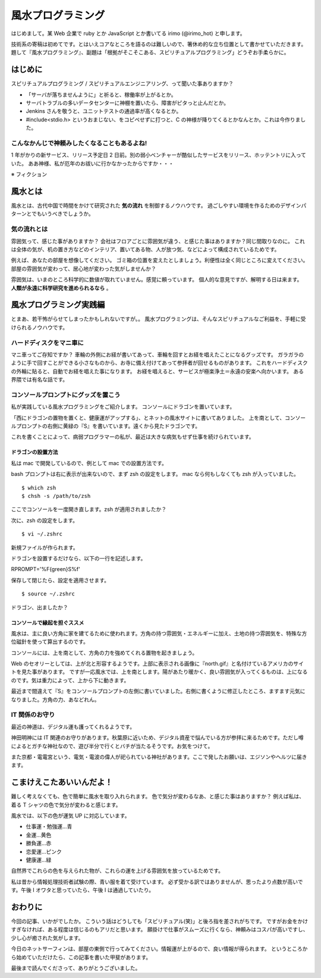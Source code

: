 風水プログラミング
=========================

はじめまして。某 Web 企業で ruby とか JavaScript とか書いてる irimo (@irimo_hot) と申します。

技術系の寄稿は初めてです。とはいえコアなところを語るのは難しいので、箸休め的な立ち位置として書かせていただきます。題して『風水プログラミング』、副題は「根拠がそこそこある、スピリチュアルプログラミング」どうぞお手柔らかに。


はじめに
-----------

スピリチュアルプログラミング / スピリチュアルエンジニアリング、って聞いた事ありますか？

* 「サーバが落ちませんように」と祈ると、稼働率が上がるとか。
* サーバトラブルの多いデータセンターに神棚を置いたら、障害がピタっと止んだとか。
* Jenkins さんを敬うと、ユニットテストの通過率が高くなるとか。
* #include<stdio.h> というおまじない、をコピペせずに打つと、C の神様が降りてくるとかなんとか。これは今作りました。






こんなかんじで神頼みしたくなることもあるよね!
^^^^^^^^^^^^^^^^^^^^^^^^^^^^^^^^^^^^^^^^^^^^^^^

1 年がかりの新サービス、リリース予定日 2 日前。別の弱小ベンチャーが酷似したサービスをリリース、ホッテントリに入っていた。
ああ神様、私が厄年のお祓いに行かなかったからですか・・・

※ フィクション



風水とは
---------

風水とは、古代中国で時間をかけて研究された **気の流れ** を制御するノウハウです。
過ごしやすい環境を作るためのデザインパターンとでもいうべきでしょうか。


気の流れとは
^^^^^^^^^^^^^^^^

雰囲気って、感じた事がありますか？
会社はフロアごとに雰囲気が違う、と感じた事はありますか？同じ間取りなのに。
これは全体の気が、机の置き方などのインテリア、置いてある物、人が放つ気、などによって構成されているためです。

例えば、あなたの部屋を想像してください。
ゴミ箱の位置を変えたとしましょう。利便性は全く同じところに変えてください。
部屋の雰囲気が変わって、居心地が変わった気がしませんか？

雰囲気は、いまのところ科学的に数値が取れていません。感覚に頼っています。
個人的な意見ですが、解明する日は来ます。 **人類が永遠に科学研究を進められるなら** 。



風水プログラミング実践編
---------------------------

とまあ、若干怖がらせてしまったかもしれないですが。。
風水プログラミングは、そんなスピリチュアルなご利益を、手軽に受けられるノウハウです。


ハードディスクをマニ車に
^^^^^^^^^^^^^^^^^^^^^^^^^^^^

マニ車ってご存知ですか？
車輪の外側にお経が書いてあって、車輪を回すとお経を唱えたことになるグッズです。
ガラガラのように手で回すことができる小さなものから、お寺に備え付けてあって参拝者が回せるものがあります。
これをハードディスクの外輪に貼ると、自動でお経を唱えた事になります。
お経を唱えると、サービスが極楽浄土＝永遠の安楽へ向かいます。
ある界隈では有名な話です。



コンソールプロンプトにグッズを置こう
^^^^^^^^^^^^^^^^^^^^^^^^^^^^^^^^^^^^^^

私が実践している風水プログラミングをご紹介します。
コンソールにドラゴンを置いています。

.. |screenshot| image:: ./irimo-screenshot.eps

|screenshot|


「西にドラゴンの置物を置くと、健康運がアップする」、とネットの風水サイトに書いてありました。
上を南として、コンソールプロンプトの右側に黄緑の『S』を書いています。遠くから見たドラゴンです。

これを書くことによって、病弱プログラマーの私が、最近は大きな病気もせず仕事を続けられています。

ドラゴンの設置方法
""""""""""""""""""""""

私は mac で開発しているので、例として mac での設置方法です。

bash プロンプトは右に表示が出来ないので、まず zsh の設定をします。
mac なら何もしなくても zsh が入っていました。

::

$ which zsh
$ chsh -s /path/to/zsh

ここでコンソールを一度開き直します。zsh が適用されましたか？

次に、zsh の設定をします。

::

$ vi ~/.zshrc

新規ファイルが作られます。

ドラゴンを設置するだけなら、以下の一行を記述します。

::

RPROMPT='%F{green}S%f'

保存して閉じたら、設定を適用させます。

::

$ source ~/.zshrc

ドラゴン、出ましたか？


コンソールで縁起を担ぐススメ
""""""""""""""""""""""""""""""""""

風水は、主に良い方角に家を建てるために使われます。方角の持つ雰囲気・エネルギーに加え、土地の持つ雰囲気を、特殊な方位磁針を使って算出するのです。

コンソールには、上を南として、方角の力を強めてくれる置物を起きましょう。

Web のセオリーとしては、上が北と形容するようです。上部に表示される画像に『north.gif』と名付けているアメリカのサイトを見た事があります。
ですが一応風水では、上を南とします。陽があたり暖かく、良い雰囲気が入ってくるものは、上になるのです。気は重力によって、上から下に動きます。

最近まで間違えて『S』をコンソールプロンプトの左側に書いていました。右側に書くように修正したところ、ますます元気になりました。方角の力、あなどれん。


IT 関係のお守り
^^^^^^^^^^^^^^^^

最近の神道は、デジタル運も護ってくれるようです。

神田明神には IT 関連のお守りがあります。秋葉原に近いため、デジタル資産で悩んでいる方が参拝に来るためです。ただし噂によるとガチな神社なので、遊び半分で行くとバチが当たるそうです。お気をつけて。

また京都・電電宮という、電気・電波の偉人が祀られている神社があります。ここで発したお願いは、エジソンやヘルツに届きます。

.. 行ってないので、詳しく書けないです・・・申し訳ない。。


こまけえこたあいいんだよ！
----------------------------

難しく考えなくても、色で簡単に風水を取り入れられます。
色で気分が変わるなあ、と感じた事はありますか？
例えば私は、着る T シャツの色で気分が変わると感じます。

風水では、以下の色が運気 UP に対応しています。

* 仕事運・勉強運...青
* 金運...黄色
* 勝負運...赤
* 恋愛運...ピンク
* 健康運...緑

自然界でこれらの色を与えられた物が、これらの運を上げる雰囲気を放っているためです。

私は昔から情報処理技術者試験の際、青い服を着て受けています。
必ず受かる訳ではありませんが、思ったより点数が高いです。午後 I オワタと思っていたら、午後 I は通過していたり。



おわりに
------------

今回の記事、いかがでしたか。
こういう話はどうしても「スピリチュアル(笑)」と後ろ指を差されがちです。
ですがお金をかけすぎなければ、ある程度は信じるのもアリだと思います。
願掛けで仕事がスムーズに行くなら、神頼みはコスパが高いですし、少し心が癒された気がします。

今日のネットサーフィンは、部屋の東側で行ってみてください。情報運が上がるので、良い情報が得られます。
というところから始めていただけたら、この記事を書いた甲斐があります。

最後まで読んでくださって、ありがとうございました。
